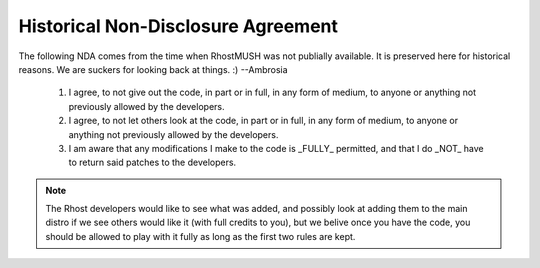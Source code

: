 .. _historical-nda:
.. index:: NDA, Non-Disclosure Agreement

***********************************
Historical Non-Disclosure Agreement
***********************************

The following NDA comes from the time when RhostMUSH was not publially
available. It is preserved here for historical reasons. We are suckers for
looking back at things. :)
--Ambrosia


 #. I agree, to not give out the code, in part or in full, in any form of
    medium, to anyone or anything not previously allowed by the developers.

 #. I agree, to not let others look at the code, in part or in full, in
    any form of medium, to anyone or anything not previously allowed by the
    developers.

 #. I am aware that any modifications I make to the code is _FULLY_
    permitted, and that I do _NOT_ have to return said patches to the
    developers.

.. note::

   The Rhost developers would like to see what was added, and possibly
   look at adding them to the main distro if we see others would like
   it (with full credits to you), but we belive once you have the code,
   you should be allowed to play with it fully as long as the first two
   rules are kept.
